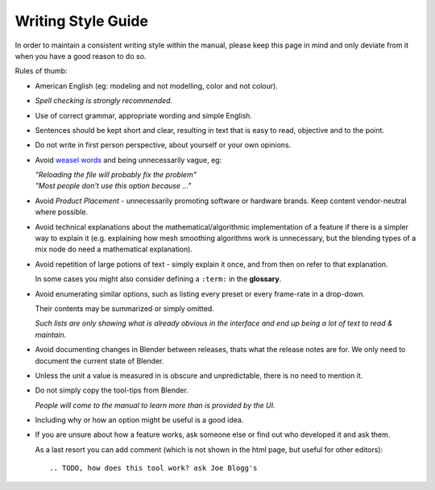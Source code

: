 
*******************
Writing Style Guide
*******************

In order to maintain a consistent writing style within the manual,
please keep this page in mind and only deviate from it when you have a good reason to do so.

Rules of thumb:

- American English (eg: modeling and not modelling, color and not colour).
- *Spell checking is strongly recommended.*
- Use of correct grammar, appropriate wording and simple English.
- Sentences should be kept short and clear, resulting in text that is easy to read, objective and to the point.
- Do not write in first person perspective, about yourself or your own opinions.
- Avoid `weasel words <http://en.wikipedia.org/wiki/Weasel_word>`__ and being unnecessarily vague, eg:

  | *"Reloading the file will probably fix the problem"*
  | *"Most people don't use this option because ..."*
- Avoid *Product Placement* - unnecessarily promoting software or hardware brands.
  Keep content vendor-neutral where possible.
- Avoid technical explanations about the mathematical/algorithmic implementation of a feature
  if there is a simpler way to explain it (e.g. explaining how mesh smoothing algorithms work is unnecessary,
  but the blending types of a mix node do need a mathematical explanation).
- Avoid repetition of large potions of text - simply explain it once, and from then on refer to that explanation.

  In some cases you might also consider defining a ``:term:`` in the **glossary**.
- Avoid enumerating similar options, such as listing every preset or every frame-rate in a drop-down.

  Their contents may be summarized or simply omitted.

  *Such lists are only showing what is already obvious in the interface
  and end up being a lot of text to read & maintain.*
- Avoid documenting changes in Blender between releases, thats what the release notes are for.
  We only need to document the current state of Blender.
- Unless the unit a value is measured in is obscure and unpredictable, there is no need to mention it.
- Do not simply copy the tool-tips from Blender.

  *People will come to the manual to learn more than is provided by the UI.*
- Including why or how an option might be useful is a good idea.
- If you are unsure about how a feature works, ask someone else or find out who developed it and ask them.

  As a last resort you can add comment (which is not shown in the html page, but useful for other editors): ::

     .. TODO, how does this tool work? ask Joe Blogg's

